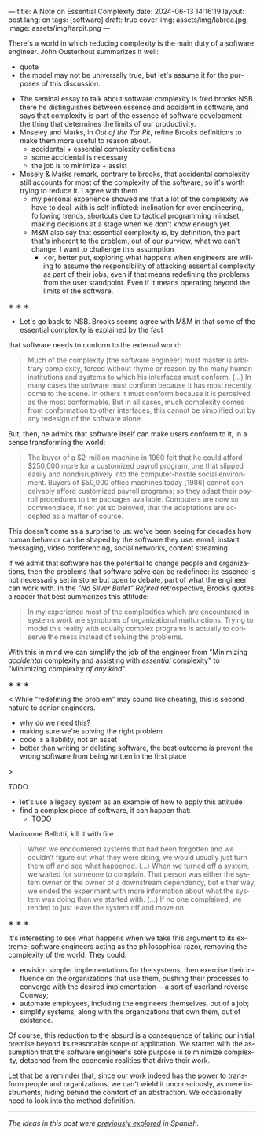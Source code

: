 ---
title: A Note on Essential Complexity
date: 2024-06-13 14:16:19
layout: post
lang: en
tags: [software]
draft: true
cover-img: assets/img/labrea.jpg
image: assets/img/tarpit.png
---
#+OPTIONS: toc:nil num:nil
#+LANGUAGE: en

There's a world in which reducing complexity is the main duty of a software engineer. John Ousterhout summarizes it well:
  - quote
  - the model may not be universally true, but let's assume it for the purposes of this discussion.
- The seminal essay to talk about software complexity is fred brooks NSB. there he distinguishes between essence and accident in software, and says that complexity is part of the essence of software development ---the thing that determines the limits of our productivity.
- Moseley and Marks, in /Out of the Tar Pit/, refine Brooks definitions to make them more useful to reason about.
  - accidental + essential complexity definitions
  - some accidental is necessary
  - the job is to minimize + assist
- Mosely & Marks remark, contrary to brooks, that accidental complexity still accounts for most of the complexity of the software, so it's worth trying to reduce it. I agree with them
  - my personal experience showed me that a lot of the complexity we have to deal-with is self inflicted: inclination for over engineering, following trends, shortcuts due to tactical programming mindset, making decisions at a stage when we don't know enough yet.
  - M&M also say that essential complexity is, by definition, the part that's inherent to the problem, out of our purview, what we can't change. I want to challenge this assumption
    - <or, better put, exploring what happens when engineers are willing to assume the responsibility of attacking essential complexity as part of their jobs, even if that means redefining the problems from the user standpoint. Even if it means operating beyond the limits of the software.
# [maybe better later like in spanish? what makes for better readability]

#+BEGIN_CENTER
\lowast{} \lowast{} \lowast{}
#+END_CENTER

- Let's go back to NSB. Brooks seems agree with M&M in that some of the essential complexity is explained by the fact
that software needs to conform to the external world:

#+begin_quote
Much of the complexity [the software engineer] must master is arbitrary complexity, forced without rhyme or reason by the many human institutions and systems to which his interfaces must conform. (…) In many cases the software must conform because it has most recently come to the scene. In others it must conform because it is perceived as the most conformable. But in all cases, much complexity comes from conformation to other interfaces; this cannot be simplified out by any redesign of the software alone.
#+end_quote

But, then, he admits that software itself can make users conform to it, in a sense transforming the world:

#+begin_quote
The buyer of a $2-million machine in 1960 felt that he could afford $250,000 more for a customized payroll program, one that slipped easily and nondisruptively into the computer-hostile social environment. Buyers of $50,000 office machines today [1986] cannot conceivably afford customized payroll programs; so they adapt their payroll procedures to the packages available. Computers are now so commonplace, if not yet so beloved, that the adaptations are accepted as a matter of course.
#+end_quote

This doesn't come as a surprise to us: we've been seeing for decades how human behavior can be shaped by the software they use: email, instant messaging, video conferencing, social networks, content streaming.

If we admit that software has the potential to change people and organizations, then the problems that software solve can be redefined: its essence is not necessarily set in stone but open to debate, part of what the engineer can work with. In the /"No Silver Bullet" Refired/ retrospective, Brooks quotes a reader that best summarizes this attitude:

#+begin_quote
In my experience most of the complexities which are encountered in systems work are symptoms of organizational malfunctions. Trying to model this reality with equally complex programs is actually to conserve the mess instead of solving the problems.
#+end_quote

With this in mind we can simplify the job of the engineer from "Minimizing /accidental/ complexity and assisting with /essential/ complexity" to "Minimizing complexity /of any kind/".

#+BEGIN_CENTER
\lowast{} \lowast{} \lowast{}
#+END_CENTER

<
While "redefining the problem" may sound like cheating, this is second nature to senior engineers.
- why do we need this?
- making sure we're solving the right problem
- code is a liability, not an asset
- better than writing or deleting software, the best outcome is prevent the wrong software from being written in the first place
>

TODO
- let's use a legacy system as an example of how to apply this attitude
- find a complex piece of software, it can happen that:
  - TODO

Marinanne Bellotti, kill it with fire

#+begin_quote
When we encountered systems that had been forgotten and we couldn’t figure out what they were doing, we would usually just turn them off and see what happened. (…) When we turned off a system, we waited for someone to complain. That person was either the system owner or the owner of a downstream dependency, but either way, we ended the experiment with more information about what the system was doing than we started with. (…) If no one complained, we tended to just leave the system off and move on.
#+end_quote

#+BEGIN_CENTER
\lowast{} \lowast{} \lowast{}
#+END_CENTER

It's interesting to see what happens when we take this argument to its extreme; software engineers acting as the philosophical razor, removing the complexity of the world. They could:
- envision simpler implementations for the systems, then exercise their influence on the organizations that use them, pushing their processes to converge with the desired implementation ---a sort of userland reverse Conway;
- automate employees, including the engineers themselves, out of a job;
- simplify systems, along with the organizations that own them, out of existence.

Of course, this reduction to the absurd is a consequence of taking our initial premise beyond its reasonable scope of application. We started with the assumption that the software engineer's sole purpose is to minimize complexity, detached from the economic realities that drive their work.

Let that be a reminder that, since our work indeed has the power to transform people and organizations, we can't wield it unconsciously, as mere instruments, hiding behind the comfort of an abstraction. We occasionally need to look into the method definition.

-----
/The ideas in this post were [[file:posdata-sobre-la-complejidad-esencial][previously explored]] in Spanish./
